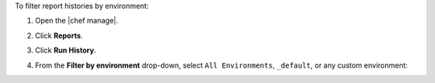.. The contents of this file may be included in multiple topics (using the includes directive).
.. The contents of this file should be modified in a way that preserves its ability to appear in multiple topics.


To filter report histories by environment:

#. Open the |chef manage|.
#. Click **Reports**.
#. Click **Run History**.
#. From the **Filter by environment** drop-down, select ``All Environments``, ``_default``, or any custom environment:

   .. image:: ../../images/step_manage_webui_reports_history_filter_by_environment.png
